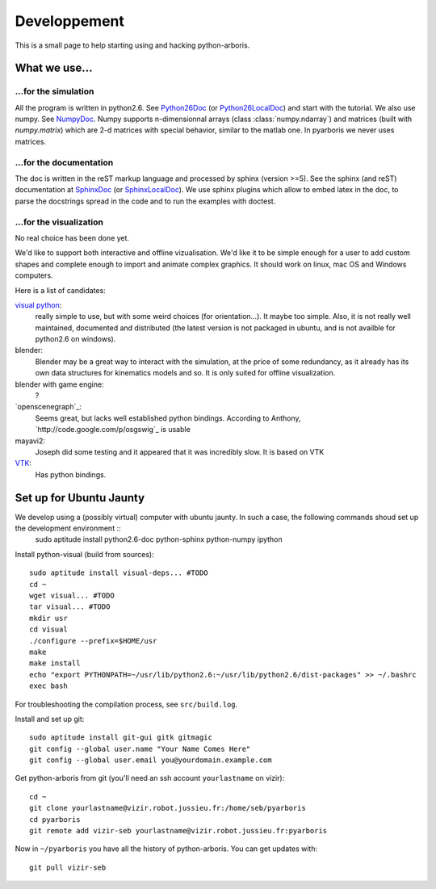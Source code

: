 =============
Developpement
=============

This is a small page to help starting using and hacking python-arboris.
  

What we use...
==============

...for the simulation
---------------------

All the program is written in python2.6. See Python26Doc_ (or Python26LocalDoc_) and start with the tutorial. We also use numpy. See NumpyDoc_. Numpy supports n-dimensionnal arrays (class :class:`numpy.ndarray`) and matrices (built with `numpy.matrix`) which are 2-d matrices with special behavior, similar to the matlab one. In pyarboris we never uses matrices.

.. _Python26Doc:
  http://docs.python.org/

.. _Python26LocalDoc:
  file:///usr/share/doc/python2.6-doc/html/index.html

.. _NumpyDoc:
  http://docs.scipy.org/doc/


...for the documentation
------------------------
The doc is written in the reST markup language and processed by sphinx (version >=5). See the sphinx (and reST) documentation at SphinxDoc_ (or SphinxLocalDoc_). We use sphinx plugins which allow to embed latex in the doc, to parse the docstrings spread in the code and to run the examples with doctest.

.. _SphinxDoc:
  http://sphinx.pocoo.org/

.. _SphinxLocalDoc:
  file:///usr/share/doc/python-sphinx/html/index.html



...for the visualization
------------------------

No real choice has been done yet.

We'd like to support both interactive and offline vizualisation. We'd like it to be simple enough for a user to add custom shapes and complete enough to import and animate complex graphics. It should work on linux, mac OS and Windows computers.

Here is a list of candidates:

`visual python`_: 
  really simple to use, but with some weird choices (for orientation...). It maybe too simple. Also, it is not really well maintained, documented and distributed (the latest version is not packaged in ubuntu, and is not availble for python2.6 on windows).

blender:
  Blender may be a great way to interact with the simulation, at the price of some redundancy, as it already has its own data structures for kinematics models and so. It is only suited for offline visualization.

blender with game engine:
  ?

`openscenegraph`_:
  Seems great, but lacks well established python bindings. According to Anthony, `http://code.google.com/p/osgswig`_ is usable

mayavi2:
  Joseph did some testing and it appeared that it was incredibly slow. It is based on VTK

`VTK`_:
  Has python bindings.

.. _`visual python`:
  http://vpython.org

.. _`openscengraph`:
  http://www.openscenegraph.org

.. _`VTK`:
  http://www.vtk.org

Set up for Ubuntu Jaunty
========================

We develop using a (possibly virtual) computer with ubuntu jaunty. In such a case, the following commands shoud set up the development environment ::
  sudo aptitude install python2.6-doc python-sphinx python-numpy ipython

Install python-visual (build from sources)::

  sudo aptitude install visual-deps... #TODO
  cd ~
  wget visual... #TODO
  tar visual... #TODO
  mkdir usr
  cd visual
  ./configure --prefix=$HOME/usr
  make
  make install
  echo "export PYTHONPATH=~/usr/lib/python2.6:~/usr/lib/python2.6/dist-packages" >> ~/.bashrc
  exec bash

For troubleshooting the compilation process, see ``src/build.log``.

Install and set up git::

  sudo aptitude install git-gui gitk gitmagic
  git config --global user.name "Your Name Comes Here"
  git config --global user.email you@yourdomain.example.com

Get python-arboris from git (you'll need an ssh account ``yourlastname`` on vizir)::

  cd ~
  git clone yourlastname@vizir.robot.jussieu.fr:/home/seb/pyarboris
  cd pyarboris
  git remote add vizir-seb yourlastname@vizir.robot.jussieu.fr:pyarboris

Now in ``~/pyarboris`` you have all the history of python-arboris. You can get updates with::

  git pull vizir-seb
